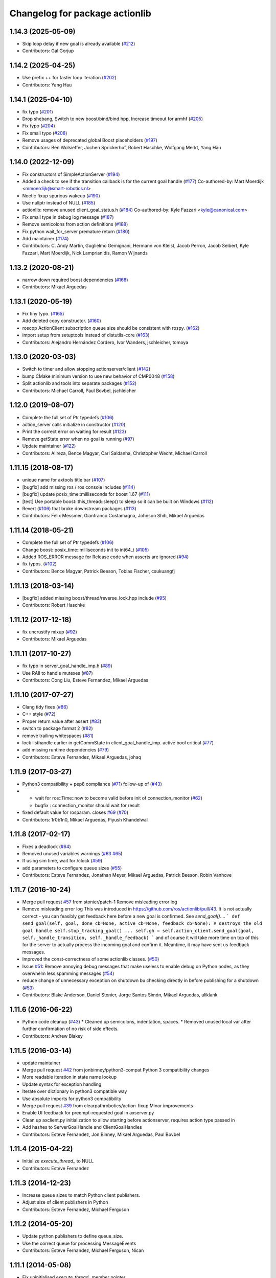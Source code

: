 ^^^^^^^^^^^^^^^^^^^^^^^^^^^^^^^
Changelog for package actionlib
^^^^^^^^^^^^^^^^^^^^^^^^^^^^^^^

1.14.3 (2025-05-09)
-------------------
* Skip loop delay if new goal is already available (`#212 <https://github.com/ros/actionlib/issues/212>`_)
* Contributors: Gal Gorjup

1.14.2 (2025-04-25)
-------------------
* Use prefix ++ for faster loop iteration (`#202 <https://github.com/ros/actionlib/issues/202>`_)
* Contributors: Yang Hau

1.14.1 (2025-04-10)
-------------------
* fix typo (`#201 <https://github.com/ros/actionlib/issues/201>`_)
* Drop shebang, Switch to new boost/bind/bind.hpp, Increase timeout for armhf (`#205 <https://github.com/ros/actionlib/issues/205>`_)
* Fix typo (`#204 <https://github.com/ros/actionlib/issues/204>`_)
* Fix small typo (`#208 <https://github.com/ros/actionlib/issues/208>`_)
* Remove usages of deprecated global Boost placeholders (`#197 <https://github.com/ros/actionlib/issues/197>`_)
* Contributors: Ben Wolsieffer, Jochen Sprickerhof, Robert Haschke, Wolfgang Merkt, Yang Hau

1.14.0 (2022-12-09)
-------------------
* Fix constructors of SimpleActionServer (`#194 <https://github.com/ros/actionlib/issues/194>`_)
* Added a check to see if the transition callback is for the current goal handle (`#177 <https://github.com/ros/actionlib/issues/177>`_)
  Co-authored-by: Mart Moerdijk <mmoerdijk@smart-robotics.nl>
* Noetic fixup spurious wakeup (`#190 <https://github.com/ros/actionlib/issues/190>`_)
* Use nullptr instead of NULL (`#185 <https://github.com/ros/actionlib/issues/185>`_)
* actionlib: remove unused client_goal_status.h (`#184 <https://github.com/ros/actionlib/issues/184>`_)
  Co-authored-by: Kyle Fazzari <kyle@canonical.com>
* Fix small type in debug log message (`#187 <https://github.com/ros/actionlib/issues/187>`_)
* Remove semicolons from action definitions (`#188 <https://github.com/ros/actionlib/issues/188>`_)
* Fix python wait_for_server premature return (`#180 <https://github.com/ros/actionlib/issues/180>`_)
* Add maintainer (`#174 <https://github.com/ros/actionlib/issues/174>`_)
* Contributors: C. Andy Martin, Guglielmo Gemignani, Hermann von Kleist, Jacob Perron, Jacob Seibert, Kyle Fazzari, Mart Moerdijk, Nick Lamprianidis, Ramon Wijnands

1.13.2 (2020-08-21)
-------------------
* narrow down required boost dependencies (`#168 <https://github.com/ros/actionlib/issues/168>`_)
* Contributors: Mikael Arguedas

1.13.1 (2020-05-19)
-------------------
* Fix tiny typo. (`#165 <https://github.com/ros/actionlib/issues/165>`_)
* Add deleted copy constructor. (`#160 <https://github.com/ros/actionlib/issues/160>`_)
* roscpp ActionClient subscription queue size should be consistent with rospy. (`#162 <https://github.com/ros/actionlib/issues/162>`_)
* import setup from setuptools instead of distutils-core (`#163 <https://github.com/ros/actionlib/issues/163>`_)
* Contributors: Alejandro Hernández Cordero, Ivor Wanders, jschleicher, tomoya

1.13.0 (2020-03-03)
-------------------
* Switch to timer and allow stopping actionserver/client (`#142 <https://github.com/ros/actionlib/issues/142>`_)
* bump CMake minimum version to use new behavior of CMP0048 (`#158 <https://github.com/ros/actionlib/issues/158>`_)
* Split actionlib and tools into separate packages (`#152 <https://github.com/ros/actionlib/issues/152>`_)
* Contributors: Michael Carroll, Paul Bovbel, jschleicher

1.12.0 (2019-08-07)
-------------------
* Complete the full set of Ptr typedefs (`#106 <https://github.com/ros/actionlib/issues/106>`_)
* action_server calls initialize in constructor (`#120 <https://github.com/ros/actionlib/issues/120>`_)
* Print the correct error on waiting for result (`#123 <https://github.com/ros/actionlib/issues/123>`_)
* Remove getState error when no goal is running (`#97 <https://github.com/ros/actionlib/issues/97>`_)
* Update maintainer (`#122 <https://github.com/ros/actionlib/issues/122>`_)
* Contributors: Alireza, Bence Magyar, Carl Saldanha, Christopher Wecht, Michael Carroll

1.11.15 (2018-08-17)
--------------------
* unique name for axtools title bar (`#107 <https://github.com/ros/actionlib/issues/107>`_)
* [bugfix] add missing ros / ros console includes (`#114 <https://github.com/ros/actionlib/issues/114>`_)
* [bugfix] update posix_time::milliseconds for boost 1.67 (`#111 <https://github.com/ros/actionlib/issues/111>`_)
* [test] Use portable boost::this_thread::sleep() to sleep so it can be built on Windows (`#112 <https://github.com/ros/actionlib/issues/112>`_)
* Revert (`#106 <https://github.com/ros/actionlib/issues/106>`_) that broke downstream packages (`#113 <https://github.com/ros/actionlib/issues/113>`_)
* Contributors: Felix Messmer, Gianfranco Costamagna, Johnson Shih, Mikael Arguedas

1.11.14 (2018-05-21)
--------------------
* Complete the full set of Ptr typedefs (`#106 <https://github.com/ros/actionlib/issues/106>`_)
* Change boost::posix_time::milliseconds init to int64_t (`#105 <https://github.com/ros/actionlib/issues/105>`_)
* Added ROS_ERROR message for Release code when asserts are ignored (`#94 <https://github.com/ros/actionlib/issues/94>`_)
* fix typos. (`#102 <https://github.com/ros/actionlib/issues/102>`_)
* Contributors: Bence Magyar, Patrick Beeson, Tobias Fischer, csukuangfj

1.11.13 (2018-03-14)
--------------------
* [bugfix] added missing boost/thread/reverse_lock.hpp include (`#95 <https://github.com/ros/actionlib/issues/95>`_)
* Contributors: Robert Haschke

1.11.12 (2017-12-18)
--------------------
* fix uncrustify mixup (`#92 <https://github.com/ros/actionlib/issues/92>`_)
* Contributors: Mikael Arguedas

1.11.11 (2017-10-27)
--------------------
* fix typo in server_goal_handle_imp.h (`#89 <https://github.com/ros/actionlib/issues/89>`_)
* Use RAII to handle mutexes (`#87 <https://github.com/ros/actionlib/issues/87>`_)
* Contributors: Cong Liu, Esteve Fernandez, Mikael Arguedas

1.11.10 (2017-07-27)
--------------------
* Clang tidy fixes (`#86 <https://github.com/ros/actionlib/issues/86>`_)
* C++ style (`#72 <https://github.com/ros/actionlib/issues/72>`_)
* Proper return value after assert (`#83 <https://github.com/ros/actionlib/issues/83>`_)
* switch to package format 2 (`#82 <https://github.com/ros/actionlib/issues/82>`_)
* remove trailing whitespaces (`#81 <https://github.com/ros/actionlib/issues/81>`_)
* lock listhandle earlier in getCommState in client_goal_handle_imp. active bool critical (`#77 <https://github.com/ros/actionlib/issues/77>`_)
* add missing runtime dependencies (`#79 <https://github.com/ros/actionlib/issues/79>`_)
* Contributors: Esteve Fernandez, Mikael Arguedas, johaq

1.11.9 (2017-03-27)
-------------------
* Python3 compatibility + pep8 compliance (`#71 <https://github.com/ros/actionlib/issues/71>`_) follow-up of (`#43 <https://github.com/ros/actionlib/issues/43>`_)
* - wait for ros::Time::now to become valid before init of connection_monitor (`#62 <https://github.com/ros/actionlib/issues/62>`_)
  - bugfix : connection_monitor should wait for result
* fixed default value for rosparam. closes `#69 <https://github.com/ros/actionlib/issues/69>`_ (`#70 <https://github.com/ros/actionlib/issues/70>`_)
* Contributors: 1r0b1n0, Mikael Arguedas, Piyush Khandelwal

1.11.8 (2017-02-17)
-------------------
* Fixes a deadlock (`#64 <https://github.com/ros/actionlib/issues/64>`_)
* Removed unused variables warnings (`#63 <https://github.com/ros/actionlib/issues/63>`_ `#65 <https://github.com/ros/actionlib/issues/65>`_)
* If using sim time, wait for /clock (`#59 <https://github.com/ros/actionlib/issues/59>`_)
* add parameters to configure queue sizes (`#55 <https://github.com/ros/actionlib/pull/55>`_)
* Contributors: Esteve Fernandez, Jonathan Meyer, Mikael Arguedas, Patrick Beeson, Robin Vanhove

1.11.7 (2016-10-24)
-------------------
* Merge pull request `#57 <https://github.com/ros/actionlib/issues/57>`_ from stonier/patch-1
  Remove misleading error log
* Remove misleading error log
  This was introduced in https://github.com/ros/actionlib/pull/43.
  It is not actually correct - you can feasibly get feedback here before a new goal is confirmed. See `send_goal()`....
  ```
  def send_goal(self, goal, done_cb=None, active_cb=None, feedback_cb=None):
  # destroys the old goal handle
  self.stop_tracking_goal()
  ...
  self.gh = self.action_client.send_goal(goal, self._handle_transition, self._handle_feedback)
  ```
  and of course it will take more time on top of this for the server to actually process the incoming goal and confirm it. Meantime, it may have sent us feedback messages.
* Improved the const-correctness of some actionlib classes. (`#50 <https://github.com/ros/actionlib/issues/50>`_)
* Issue `#51 <https://github.com/ros/actionlib/issues/51>`_: Remove annoying debug messages that make useless to enable debug on Python nodes, as they overwhelm less spamming messages (`#54 <https://github.com/ros/actionlib/issues/54>`_)
* reduce change of unnecessary exception on shutdown bu checking directly in before publishing for a shutdown (`#53 <https://github.com/ros/actionlib/issues/53>`_)
* Contributors: Blake Anderson, Daniel Stonier, Jorge Santos Simón, Mikael Arguedas, uliklank

1.11.6 (2016-06-22)
-------------------
* Python code cleanup (`#43 <https://github.com/ros/actionlib/issues/43>`_)
  * Cleaned up semicolons, indentation, spaces.
  * Removed unused local var after further confirmation of no risk of side effects.
* Contributors: Andrew Blakey

1.11.5 (2016-03-14)
-------------------
* update maintainer
* Merge pull request `#42 <https://github.com/ros/actionlib/issues/42>`_ from jonbinney/python3-compat
  Python 3 compatibility changes
* More readable iteration in state name lookup
* Update syntax for exception handling
* Iterate over dictionary in python3 compatible way
* Use absolute imports for python3 compatibility
* Merge pull request `#39 <https://github.com/ros/actionlib/issues/39>`_ from clearpathrobotics/action-fixup
  Minor improvements
* Enable UI feedback for preempt-requested goal in axserver.py
* Clean up axclient.py initialization to allow starting before actionserver, requires action type passed in
* Add hashes to ServerGoalHandle and ClientGoalHandles
* Contributors: Esteve Fernandez, Jon Binney, Mikael Arguedas, Paul Bovbel

1.11.4 (2015-04-22)
-------------------
* Initialize `execute_thread_` to NULL
* Contributors: Esteve Fernandez

1.11.3 (2014-12-23)
-------------------
* Increase queue sizes to match Python client publishers.
* Adjust size of client publishers in Python
* Contributors: Esteve Fernandez, Michael Ferguson

1.11.2 (2014-05-20)
-------------------
* Update python publishers to define queue_size.
* Use the correct queue for processing MessageEvents
* Contributors: Esteve Fernandez, Michael Ferguson, Nican

1.11.1 (2014-05-08)
-------------------
* Fix uninitialised `execute_thread_` member pointer
* Make rostest in CMakeLists optional
* Use catkin_install_python() to install Python scripts
* Contributors: Dirk Thomas, Esteve Fernandez, Jordi Pages, Lukas Bulwahn

1.11.0 (2014-02-13)
-------------------
* replace usage of __connection_header with MessageEvent (`#20 <https://github.com/ros/actionlib/issues/20>`_)

1.10.3 (2013-08-27)
-------------------
* Merged pull request `#15 <https://github.com/ros/actionlib/issues/15>`_
  Fixes a compile issue for actionlib headers on OS X

1.10.2 (2013-08-21)
-------------------
* separating ActionServer implementation into base class and ros-publisher-based class (`#11 <https://github.com/ros/actionlib/issues/11>`_)
* support CATKIN_ENABLE_TESTING
* add isValid to ServerGoalHandle (`#14 <https://github.com/ros/actionlib/issues/14>`_)
* make operators const (`#10 <https://github.com/ros/actionlib/issues/10>`_)
* add counting of connections to avoid reconnect problem when callbacks are invoked in different order (`#7 <https://github.com/ros/actionlib/issues/7>`_)
* fix deadlock in simple_action_server.py (`#4 <https://github.com/ros/actionlib/issues/4>`_)
* fix missing runtime destination for library (`#3 <https://github.com/ros/actionlib/issues/3>`_)

1.10.1 (2013-06-06)
-------------------
* fix location of library before installation (`#1 <https://github.com/ros/actionlib/issues/1>`_)

1.10.0 (2013-04-11)
-------------------
* define DEPRECATED only if not defined already
* modified dependency type of catkin to buildtool

1.9.11 (2012-12-13)
-------------------
* first public release for Groovy

1.8.7 (2012-06-14)
------------------
* add new CommState LOST
* added more missing dependencies

1.8.6 (2012-06-05)
------------------
* added missing dependencies

1.8.5 (2012-05-31)
------------------
* make axclient work base on topic name only

1.8.4 (2012-04-05)
------------------
* add missing axserver/axclient install

1.8.3 (2012-03-15)
------------------
* fix issue with locking in action server (`#5391 <https://code.ros.org/trac/ros-pkg/ticket/5391>`_)

1.8.2 (2012-02-29)
------------------
* update to newer catkin API

1.8.1 (2012-02-21)
------------------
* fix Python packaging

1.8.0 (2012-02-07)
------------------
* separated from common stack
* converted to use catkin
